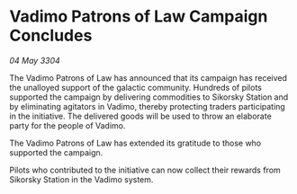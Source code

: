 * Vadimo Patrons of Law Campaign Concludes

/04 May 3304/

The Vadimo Patrons of Law has announced that its campaign has received the unalloyed support of the galactic community. Hundreds of pilots supported the campaign by delivering commodities to Sikorsky Station and by eliminating agitators in Vadimo, thereby protecting traders participating in the initiative. The delivered goods will be used to throw an elaborate party for the people of Vadimo. 

The Vadimo Patrons of Law has extended its gratitude to those who supported the campaign. 

Pilots who contributed to the initiative can now collect their rewards from Sikorsky Station in the Vadimo system.